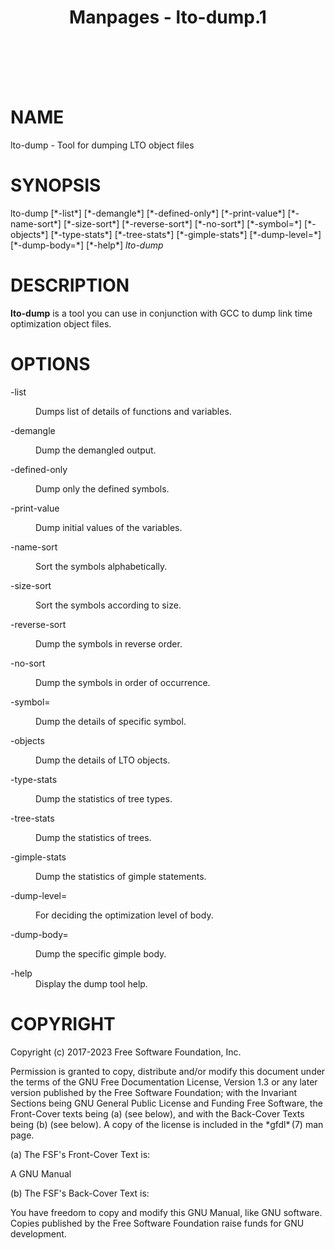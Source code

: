 #+TITLE: Manpages - lto-dump.1
#+begin_example
#+end_example

\\

* NAME
lto-dump - Tool for dumping LTO object files

* SYNOPSIS
lto-dump [*-list*] [*-demangle*] [*-defined-only*] [*-print-value*]
[*-name-sort*] [*-size-sort*] [*-reverse-sort*] [*-no-sort*]
[*-symbol=*] [*-objects*] [*-type-stats*] [*-tree-stats*]
[*-gimple-stats*] [*-dump-level=*] [*-dump-body=*] [*-help*] /lto-dump/

* DESCRIPTION
*lto-dump* is a tool you can use in conjunction with GCC to dump link
time optimization object files.

* OPTIONS
- -list :: Dumps list of details of functions and variables.

- -demangle :: Dump the demangled output.

- -defined-only :: Dump only the defined symbols.

- -print-value :: Dump initial values of the variables.

- -name-sort :: Sort the symbols alphabetically.

- -size-sort :: Sort the symbols according to size.

- -reverse-sort :: Dump the symbols in reverse order.

- -no-sort :: Dump the symbols in order of occurrence.

- -symbol= :: Dump the details of specific symbol.

- -objects :: Dump the details of LTO objects.

- -type-stats :: Dump the statistics of tree types.

- -tree-stats :: Dump the statistics of trees.

- -gimple-stats :: Dump the statistics of gimple statements.

- -dump-level= :: For deciding the optimization level of body.

- -dump-body= :: Dump the specific gimple body.

- -help :: Display the dump tool help.

* COPYRIGHT
Copyright (c) 2017-2023 Free Software Foundation, Inc.

Permission is granted to copy, distribute and/or modify this document
under the terms of the GNU Free Documentation License, Version 1.3 or
any later version published by the Free Software Foundation; with the
Invariant Sections being GNU General Public License and Funding Free
Software, the Front-Cover texts being (a) (see below), and with the
Back-Cover Texts being (b) (see below). A copy of the license is
included in the *gfdl* (7) man page.

(a) The FSF's Front-Cover Text is:

A GNU Manual

(b) The FSF's Back-Cover Text is:

You have freedom to copy and modify this GNU Manual, like GNU software.
Copies published by the Free Software Foundation raise funds for GNU
development.
